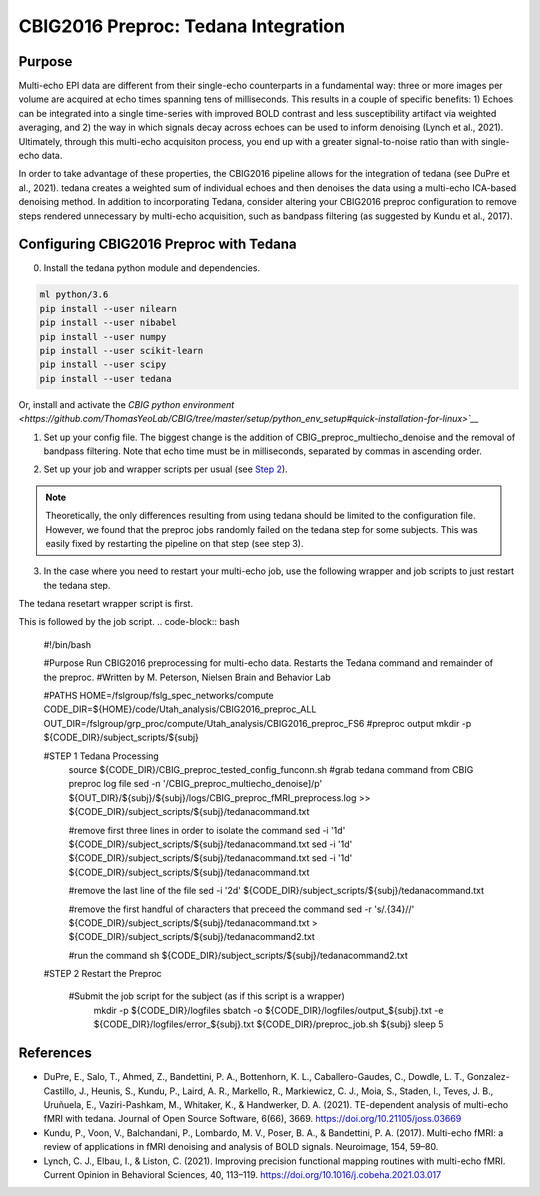 CBIG2016 Preproc: Tedana Integration
====================================

Purpose
*******

Multi-echo EPI data are different from their single-echo counterparts in a fundamental way: three or more images per volume are acquired at echo times spanning tens of milliseconds. This results in a couple of specific benefits: 1) Echoes can be integrated into a single time-series with improved BOLD contrast and less susceptibility artifact via weighted averaging, and 2) the way in which signals decay across echoes can be used to inform denoising (Lynch et al., 2021). Ultimately, through this multi-echo acquisiton process, you end up with a greater signal-to-noise ratio than with single-echo data.

In order to take advantage of these properties, the CBIG2016 pipeline allows for the integration of tedana (see DuPre et al., 2021). tedana creates a weighted sum of individual echoes and then denoises the data using a multi-echo ICA-based denoising method. In addition to incorporating Tedana, consider altering your CBIG2016 preproc configuration to remove steps rendered unnecessary by multi-echo acquisition, such as bandpass filtering (as suggested by Kundu et al., 2017).

Configuring CBIG2016 Preproc with Tedana
****************************************

0. Install the tedana python module and dependencies.

.. code-block:: bash 

    ml python/3.6
    pip install --user nilearn
    pip install --user nibabel
    pip install --user numpy
    pip install --user scikit-learn
    pip install --user scipy
    pip install --user tedana

Or, install and activate the `CBIG python environment <https://github.com/ThomasYeoLab/CBIG/tree/master/setup/python_env_setup#quick-installation-for-linux>`__`

1. Set up your config file. The biggest change is the addition of CBIG_preproc_multiecho_denoise and the removal of bandpass filtering. Note that echo time must be in milliseconds, separated by commas in ascending order.

.. code-block:: bash
    ###CBIG fMRI preprocessing configuration file
    ###The order of preprocess steps is listed below
    ###Change: swap bandpass and regress order, regress_new (use BOLD_stem as MASK_stem), per_run, detrend (not trendout), censor
    CBIG_preproc_skip -skip 4
    ### Caution: Change your slice timing file based on your data !!! The example slice timing file is a fake one.
    #CBIG_preproc_fslslicetimer -slice_timing ${CBIG_CODE_DIR}/stable_projects/preprocessing/CBIG_fMRI_Preproc2016/example_slice_timing.txt
    CBIG_preproc_fslmcflirt_outliers -FD_th 0.2 -DV_th 50 -force -discard-run 50 -rm-seg 5 

    ### Caution: In the case of spatial distortion correction using opposite phase encoding directions, please change the path of j- and j+ image accordingly. If the voxel postion increases from posterior to anterior (for example, RAS, LAS orientation), j+ corresponds to PA and j- corresponds to AP direction.
    ### Total readout time (trt), effective echo spacing (ees) and echo time (TE) should be based on your data!!!

    #CBIG_preproc_spatial_distortion_correction -fpm oppo_PED -j_minus <j_minus_image_path> -j_plus <j_plus_image_path> -j_minus_trt 0.04565 -j_plus_trt 0.04565 -ees .000690017 -te 0.0344
    #Echo-times as follows come from King et al. (2018) based on the Utah dataset
    CBIG_preproc_multiecho_denoise -echo_time 12.4,34.28,56.16 
    CBIG_preproc_bbregister
    CBIG_preproc_regress -wm -csf -motion12_itamar -detrend_method detrend -per_run -polynomial_fit 1
    #CBIG_preproc_censor -max_mem NONE
    #CBIG_preproc_bandpass -low_f 0.009 -high_f 0.08 -detrend 
    CBIG_preproc_QC_greyplot -FD_th 0.2 -DV_th 50
    CBIG_preproc_native2fsaverage -proj fsaverage6 -sm 6 -down fsaverage6
    #CBIG_preproc_FC_metrics -Pearson_r
    #CBIG_preproc_native2mni_ants -sm_mask ${CBIG_CODE_DIR}/data/templates/volume/FSL_MNI152_masks/SubcorticalLooseMask_MNI1mm_sm6_MNI2mm_bin0.2.nii.gz -final_mask ${FSL_DIR}/data/standard/MNI152_T1_2mm_brain_mask_dil.nii.gz

2. Set up your job and wrapper scripts per usual (see `Step 2 <https://neurodocs.readthedocs.io/en/latest/cprep/cprep_2.html>`__).

.. note:: Theoretically, the only differences resulting from using tedana should be limited to the configuration file. However, we found that the preproc jobs randomly failed on the tedana step for some subjects. This was easily fixed by restarting the pipeline on that step (see step 3).

3. In the case where you need to restart your multi-echo job, use the following wrapper and job scripts to just restart the tedana step.

The tedana resetart wrapper script is first. 
 .. code-block:: bash
    #!/bin/bash

    #Purpose Submit tedana restart script for each subject
    #Written by M. Peterson, Nielsen Brain and Behavior Lab

    #PATHS
    CODE_DIR=/fslgroup/fslg_spec_networks/compute/code/Utah_analysis/CBIG2016_preproc_ALL

    for subj in `cat ${CODE_DIR}/subjids/preproc_failed_ids2.txt`; do
        mkdir -p ${CODE_DIR}/subject_scripts/${subj}
        cp ${CODE_DIR}/tedana_preproc.sh ${CODE_DIR}/subject_scripts/${subj}
        
        #replace subject with subject name
        sed -i 's|${subj}|'"${subj}"'|g' ${CODE_DIR}/subject_scripts/${subj}/tedana_preproc.sh
        
        source ${CODE_DIR}/subject_scripts/${subj}/tedana_preproc.sh
    done

This is followed by the job script. 
.. code-block:: bash
    #!/bin/bash

    #Purpose Run CBIG2016 preprocessing for multi-echo data. Restarts the Tedana command and remainder of the preproc.
    #Written by M. Peterson, Nielsen Brain and Behavior Lab

    #PATHS
    HOME=/fslgroup/fslg_spec_networks/compute
    CODE_DIR=${HOME}/code/Utah_analysis/CBIG2016_preproc_ALL
    OUT_DIR=/fslgroup/grp_proc/compute/Utah_analysis/CBIG2016_preproc_FS6 #preproc output
    mkdir -p ${CODE_DIR}/subject_scripts/${subj}

    #STEP 1 Tedana Processing
        source ${CODE_DIR}/CBIG_preproc_tested_config_funconn.sh
        #grab tedana command from CBIG preproc log file
        sed -n '/CBIG_preproc_multiecho_denoise]/p' ${OUT_DIR}/${subj}/${subj}/logs/CBIG_preproc_fMRI_preprocess.log >> ${CODE_DIR}/subject_scripts/${subj}/tedanacommand.txt

        #remove first three lines in order to isolate the command
        sed -i '1d' ${CODE_DIR}/subject_scripts/${subj}/tedanacommand.txt
        sed -i '1d' ${CODE_DIR}/subject_scripts/${subj}/tedanacommand.txt
        sed -i '1d' ${CODE_DIR}/subject_scripts/${subj}/tedanacommand.txt

        #remove the last line of the file
        sed -i '2d' ${CODE_DIR}/subject_scripts/${subj}/tedanacommand.txt

        #remove the first handful of characters that preceed the command	
        sed -r 's/.{34}//' ${CODE_DIR}/subject_scripts/${subj}/tedanacommand.txt > ${CODE_DIR}/subject_scripts/${subj}/tedanacommand2.txt

        #run the command
        sh ${CODE_DIR}/subject_scripts/${subj}/tedanacommand2.txt


    #STEP 2 Restart the Preproc

        #Submit the job script for the subject (as if this script is a wrapper)
            mkdir -p ${CODE_DIR}/logfiles
            sbatch \
            -o ${CODE_DIR}/logfiles/output_${subj}.txt \
            -e ${CODE_DIR}/logfiles/error_${subj}.txt \
            ${CODE_DIR}/preproc_job.sh \
            ${subj}
            sleep 5


References
**********

* DuPre, E., Salo, T., Ahmed, Z., Bandettini, P. A., Bottenhorn, K. L., Caballero-Gaudes, C., Dowdle, L. T., Gonzalez-Castillo, J., Heunis, S., Kundu, P., Laird, A. R., Markello, R., Markiewicz, C. J., Moia, S., Staden, I., Teves, J. B., Uruñuela, E., Vaziri-Pashkam, M., Whitaker, K., & Handwerker, D. A. (2021). TE-dependent analysis of multi-echo fMRI with tedana. Journal of Open Source Software, 6(66), 3669. https://doi.org/10.21105/joss.03669
* Kundu, P., Voon, V., Balchandani, P., Lombardo, M. V., Poser, B. A., & Bandettini, P. A. (2017). Multi-echo fMRI: a review of applications in fMRI denoising and analysis of BOLD signals. Neuroimage, 154, 59–80.
* Lynch, C. J., Elbau, I., & Liston, C. (2021). Improving precision functional mapping routines with multi-echo fMRI. Current Opinion in Behavioral Sciences, 40, 113–119. https://doi.org/10.1016/j.cobeha.2021.03.017